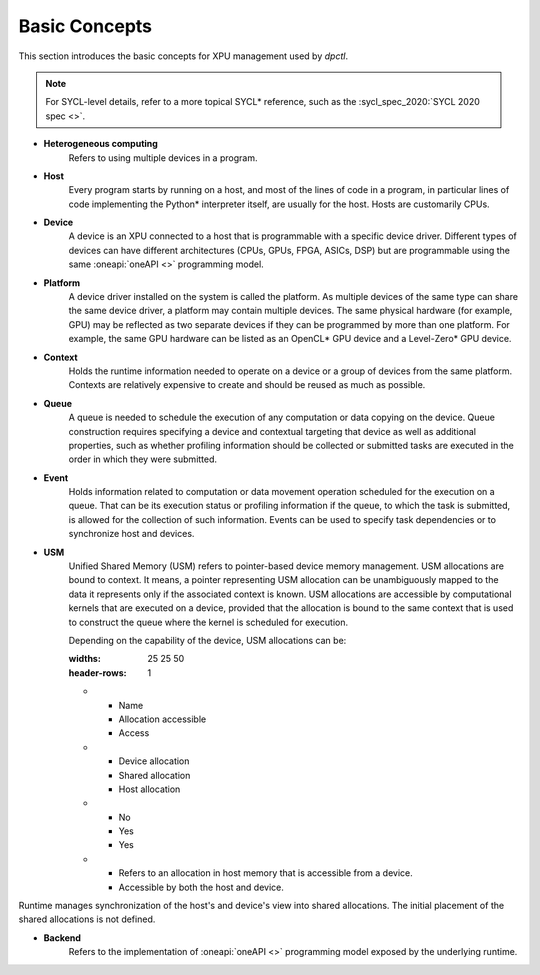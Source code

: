 .. _basic_concepts:

Basic Concepts
==============

This section introduces the basic concepts for XPU management used by `dpctl`.

.. note:: For SYCL-level details, refer to a more topical SYCL* reference, such as the :sycl_spec_2020:`SYCL 2020 spec <>`.

* **Heterogeneous computing**
    Refers to using multiple devices in a program.

* **Host**
    Every program starts by running on a host, and most of the lines of code in
    a program, in particular lines of code implementing the Python* interpreter
    itself, are usually for the host. Hosts are customarily CPUs.

* **Device**
    A device is an XPU connected to a host that is programmable with a specific
    device driver. Different types of devices can have different architectures
    (CPUs, GPUs, FPGA, ASICs, DSP) but are programmable using the same
    :oneapi:`oneAPI <>` programming model.

* **Platform**
    A device driver installed on the system is called the platform. As multiple
    devices of the same type can share the same device driver, a platform may
    contain multiple devices. The same physical hardware (for example, GPU)
    may be reflected as two separate devices if they can be programmed by more
    than one platform. For example, the same GPU hardware can be listed as an
    OpenCL* GPU device and a Level-Zero* GPU device.

* **Context**
   Holds the runtime information needed to operate on a device or a
   group of devices from the same platform. Contexts are relatively expensive
   to create and should be reused as much as possible.

* **Queue**
   A queue is needed to schedule the execution of any computation or data
   copying on the device. Queue construction requires specifying a device
   and contextual targeting that device as well as additional properties,
   such as whether profiling information should be collected or submitted
   tasks are executed in the order in which they were submitted.

* **Event**
   Holds information related to computation or data movement operation
   scheduled for the execution on a queue. That can be its execution status or
   profiling information if the queue, to which the task is submitted, is allowed
   for the collection of such information. Events can be used to specify task
   dependencies or to synchronize host and devices.

* **USM**
   Unified Shared Memory (USM) refers to pointer-based device memory management.
   USM allocations are bound to context. It means, a pointer representing
   USM allocation can be unambiguously mapped to the data it represents only
   if the associated context is known. USM allocations are accessible by
   computational kernels that are executed on a device, provided that the
   allocation is bound to the same context that is used to construct the queue
   where the kernel is scheduled for execution.

   Depending on the capability of the device, USM allocations can be:

   .. list-table:: 
   :widths: 25 25 50 
   :header-rows: 1

   * - Name
     - Allocation accessible
     - Access 
   * - Device allocation
     - Shared allocation 
     - Host allocation
   * - No
     - Yes
     - Yes 
   * - Refers to an allocation in host memory that is
       accessible from a device.
     - Accessible by both the host and device.


Runtime manages synchronization of the host's and device's view into shared allocations. 
The initial placement of the shared allocations is not defined.

* **Backend**
   Refers to the implementation of :oneapi:`oneAPI <>` programming model exposed
   by the underlying runtime.
